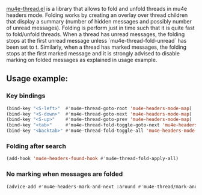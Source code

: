 
[[file:mu4e-thread.el][mu4e-thread.el]] is a library that allows to fold and unfold threads in mu4e headers mode. Folding works by creating an overlay over thread children that display a summary (number of hidden messages and possibly number of unread messages). Folding is perform just in time such that it is quite fast to fold/unfold threads. When a thread has unread messages, the folding stops at the first unread message unless `mu4e-thread-fold-unread` has been set to t.  Similarly, when a thread has marked messages, the folding stops at the first marked message and it is strongly advised to disable marking on folded messages as explained in usage example.

** Usage example:

*** Key bindings

#+begin_src emacs-lisp
(bind-key "<S-left>"  #'mu4e-thread-goto-root 'mu4e-headers-mode-map)
(bind-key "<S-down>"  #'mu4e-thread-goto-next 'mu4e-headers-mode-map)
(bind-key "<S-up>"    #'mu4e-thread-goto-prev 'mu4e-headers-mode-map)
(bind-key "<tab>"     #'mu4e-thread-fold-toggle-goto-next 'mu4e-headers-mode-map)
(bind-key "<backtab>" #'mu4e-thread-fold-toggle-all 'mu4e-headers-mode-map)
#+end_src

*** Folding after search

#+begin_src emacs-lisp
(add-hook 'mu4e-headers-found-hook #'mu4e-thread-fold-apply-all)
#+end_src

*** No marking when messages are folded

#+begin_src emacs-lisp
(advice-add #'mu4e-headers-mark-and-next :around #'mu4e-thread/mark-and-next)
#+end_src
